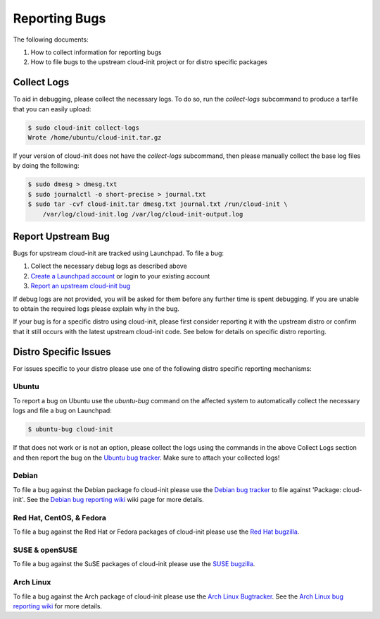.. _reporting_bugs:

Reporting Bugs
**************

The following documents:

1) How to collect information for reporting bugs
2) How to file bugs to the upstream cloud-init project or for distro specific
   packages

Collect Logs
============

To aid in debugging, please collect the necessary logs. To do so, run the
`collect-logs` subcommand to produce a tarfile that you can easily upload:

.. code-block:: shell-session

  $ sudo cloud-init collect-logs
  Wrote /home/ubuntu/cloud-init.tar.gz

If your version of cloud-init does not have the  `collect-logs` subcommand,
then please manually collect the base log files by doing the following:

.. code-block:: shell-session

  $ sudo dmesg > dmesg.txt
  $ sudo journalctl -o short-precise > journal.txt
  $ sudo tar -cvf cloud-init.tar dmesg.txt journal.txt /run/cloud-init \
      /var/log/cloud-init.log /var/log/cloud-init-output.log

Report Upstream Bug
===================

Bugs for upstream cloud-init are tracked using Launchpad. To file a bug:

1. Collect the necessary debug logs as described above
2. `Create a Launchpad account`_ or login to your existing account
3. `Report an upstream cloud-init bug`_

If debug logs are not provided, you will be asked for them before any
further time is spent debugging. If you are unable to obtain the required
logs please explain why in the bug.

If your bug is for a specific distro using cloud-init, please first consider
reporting it with the upstream distro or confirm that it still occurs
with the latest upstream cloud-init code. See below for details on specific
distro reporting.

Distro Specific Issues
======================

For issues specific to your distro please use one of the following distro
specific reporting mechanisms:

Ubuntu
------

To report a bug on Ubuntu use the `ubuntu-bug` command on the affected
system to automatically collect the necessary logs and file a bug on
Launchpad:

.. code-block:: shell-session

  $ ubuntu-bug cloud-init

If that does not work or is not an option, please collect the logs using the
commands in the above Collect Logs section and then report the bug on the
`Ubuntu bug tracker`_. Make sure to attach your collected logs!

Debian
------

To file a bug against the Debian package fo cloud-init please use the
`Debian bug tracker`_ to file against 'Package: cloud-init'. See the
`Debian bug reporting wiki`_ wiki page for more details.

Red Hat, CentOS, & Fedora
-------------------------

To file a bug against the Red Hat or Fedora packages of cloud-init please use
the `Red Hat bugzilla`_.

SUSE & openSUSE
---------------

To file a bug against the SuSE packages of cloud-init please use the
`SUSE bugzilla`_.

Arch Linux
----------

To file a bug against the Arch package of cloud-init please use the
`Arch Linux Bugtracker`_. See the `Arch Linux bug reporting wiki`_ for more
details.

.. _Create a Launchpad account: https://help.launchpad.net/YourAccount/NewAccount
.. _Report an upstream cloud-init bug: https://bugs.launchpad.net/cloud-init/+filebug
.. _Ubuntu bug tracker: https://bugs.launchpad.net/ubuntu/+source/cloud-init/+filebug
.. _Debian bug tracker: https://bugs.debian.org/cgi-bin/pkgreport.cgi?pkg=cloud-init;dist=unstable
.. _Debian bug reporting wiki: https://www.debian.org/Bugs/Reporting
.. _Red Hat bugzilla: https://bugzilla.redhat.com/
.. _SUSE bugzilla: https://bugzilla.suse.com/index.cgi
.. _Arch Linux Bugtracker: https://bugs.archlinux.org/
.. _Arch Linux bug reporting wiki: https://wiki.archlinux.org/index.php/Bug_reporting_guidelines

.. vi: textwidth=79
